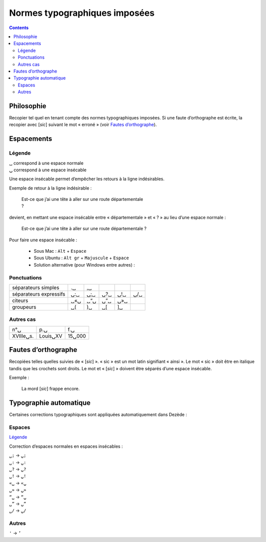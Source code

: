 .. _typo:

******************************
Normes typographiques imposées
******************************

.. |nbsp| image:: images/nbsp.png


.. contents::


Philosophie
===========

Recopier tel quel en tenant compte des normes typographiques imposées.
Si une faute d’orthographe est écrite, la recopier avec [*sic*]
suivant le mot « erroné » (voir `Fautes d’orthographe`_).


Espacements
===========

Légende
-------

| ␣ correspond à une espace normale
| ⍽ correspond à une espace insécable

Une espace insécable permet d’empêcher les retours à la ligne indésirables.

Exemple de retour à la ligne indésirable :

    | Est-ce que j’ai une tête à aller sur une route départementale
    | ?

devient, en mettant une espace insécable entre « départementale » et « ? »
au lieu d’une espace normale :

    Est-ce que j’ai une tête à aller sur une route départementale ?
    

Pour faire une espace insécable :

    * Sous Mac : ``Alt`` + ``Espace``
    * Sous Ubuntu : ``Alt gr`` + ``Majuscule`` + ``Espace``
    * Solution alternative (pour Windows entre autres) : |nbsp|

Ponctuations
------------

====================== === === === === ===
séparateurs simples    .␣  ,␣
séparateurs expressifs ⍽:␣ ⍽;␣ ⍽?␣ ⍽!␣ ⍽/␣
citeurs                ␣«⍽ ␣“⍽ ⍽”␣ ⍽»␣
groupeurs              ␣(  )␣  ␣[  ]␣
====================== === === === === ===

Autres cas
----------

========= ======== ======
n°⍽       p.⍽      f.⍽
XVIIIe⍽s. Louis⍽XV 15⍽000
========= ======== ======


Fautes d’orthographe
====================

Recopiées telles quelles suivies de « [*sic*] ».  « sic » est un mot latin
signifiant « ainsi ».  Le mot « sic » doit être en italique tandis que
les crochets sont droits.  Le mot et « [*sic*] » doivent être séparés
d’une espace insécable.

Exemple :

    La mord [*sic*] frappe encore.


Typographie automatique
=======================

Certaines corrections typographiques sont appliquées automatiquement dans
Dezède :

Espaces
-------

`Légende`_

Correction d’espaces normales en espaces insécables :

| ``␣;`` → ``⍽;``
| ``␣:`` → ``⍽:``
| ``␣?`` → ``⍽?``
| ``␣!`` → ``⍽!``
| ``«␣`` → ``«⍽``
| ``␣»`` → ``⍽»``
| ``“␣`` → ``“⍽``
| ``␣”`` → ``⍽”``
| ``␣/`` → ``⍽/``

Autres
------

| ``'`` → ``’``
